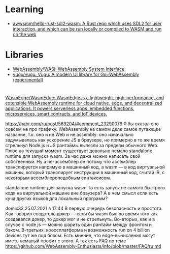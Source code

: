 * Learning
- [[https://github.com/awwsmm/hello-rust-sdl2-wasm][awwsmm/hello-rust-sdl2-wasm: A Rust repo which uses SDL2 for user interaction, and which can be run locally or compiled to WASM and run on the web]]

* Libraries
- [[https://github.com/WebAssembly/WASI][WebAssembly/WASI: WebAssembly System Interface]]
- [[https://github.com/vugu/vugu][vugu/vugu: Vugu: A modern UI library for Go+WebAssembly (experimental)]]

* 

:PROPERTIES:
:ID:       08c70099-b2ad-4f34-8497-186eb24f3150
:END:
[[https://github.com/WasmEdge/WasmEdge][WasmEdge/WasmEdge: WasmEdge is a lightweight, high-performance, and extensible WebAssembly runtime for cloud native, edge, and decentralized applications. It powers serverless apps, embedded functions, microservices, smart contracts, and IoT devices.]]

https://habr.com/ru/post/569204/#comment_23290076
Я бы сказал оно совсем не про графику. WebAssembly на самом деле самое путающее название, т.к. оно и не Web и не assembly: оно изначально задумывалась как ускорение JS в браузере, но примерно в то же время стрельнул Node.js и JS рантаймы вылезли за пределы обычного Web. Плюс на текущий момент существует довольно немало standalone runtime для запуска wasm. За час даже можно написать свой собственный. Ну а не-ассемблер он потому что ассемблер транслируется напрямую в машинный код, а wasm — в код виртуальной машины, который транслирует инструкции в машинный код, считай IR, с некоторым ассемблероподобным синтаксисом.


standalone runtime для запуска wasm
То есть запуск не самого быстрого кода на виртуальной машине вне браузера? А в чем смысл если есть куча других языков для локальный программ?

domix32
25.07.2021 в 17:44
В первую очередь безопасность и простота. Как говорил создатель докер — если бы wasm был во время того как создавался докер, то докер мог и не стрельнуть.
Во-вторых, как и в случае с node js — можно шарить один рантайм между фронтом и бэком.
В-третьих, кроссплатформа и возможность run on 4 billion devices тут же под боком. Есть мнение, что edge-вычисления могут иметь немалый профит с этого.
А так есть FAQ по теме https://github.com/WebAssembly-Enthusiasts/info/blob/master/FAQ/ru.md
